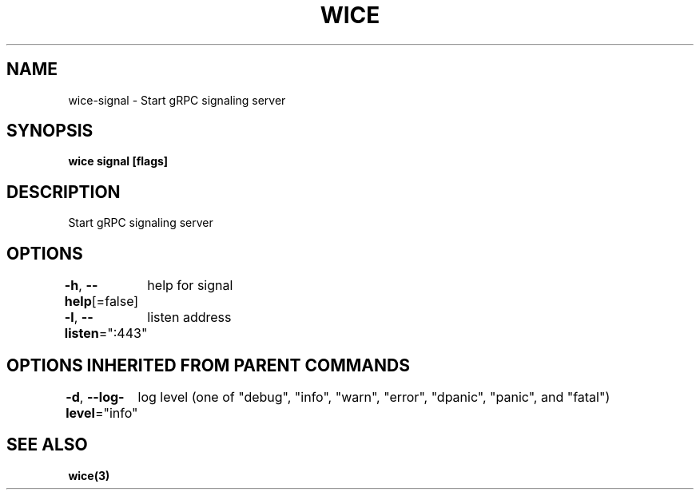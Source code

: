 .nh
.TH "WICE" "3" "Feb 2022" "https://github.com/stv0g/wice" ""

.SH NAME
.PP
wice-signal - Start gRPC signaling server


.SH SYNOPSIS
.PP
\fBwice signal [flags]\fP


.SH DESCRIPTION
.PP
Start gRPC signaling server


.SH OPTIONS
.PP
\fB-h\fP, \fB--help\fP[=false]
	help for signal

.PP
\fB-l\fP, \fB--listen\fP=":443"
	listen address


.SH OPTIONS INHERITED FROM PARENT COMMANDS
.PP
\fB-d\fP, \fB--log-level\fP="info"
	log level (one of "debug", "info", "warn", "error", "dpanic", "panic", and "fatal")


.SH SEE ALSO
.PP
\fBwice(3)\fP
